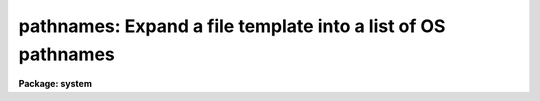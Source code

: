 .. _pathnames:

pathnames: Expand a file template into a list of OS pathnames
=============================================================

**Package: system**

.. raw:: html

  </tr></table><p>
  <h3>Name</h3>
  <!-- BeginSection: 'NAME' -->
  <p>
  pathnames -- print the host pathnames for a set of files
  </p>
  <!-- EndSection:   'NAME' -->
  <h3>Usage</h3>
  <!-- BeginSection: 'USAGE' -->
  <p>
  pathnames [template]
  </p>
  <!-- EndSection:   'USAGE' -->
  <h3>Parameters</h3>
  <!-- BeginSection: 'PARAMETERS' -->
  <dl>
  <dt><b>template</b></dt>
  <!-- Sec='PARAMETERS' Level=0 Label='template' Line='template' -->
  <dd>A filename template specifying the set of files for which pathnames
  are desired.  If omitted, the pathname of the current working or default
  directory is printed.  The list of file names can come from the standard input.
  </dd>
  </dl>
  <dl>
  <dt><b>sort = yes</b></dt>
  <!-- Sec='PARAMETERS' Level=0 Label='sort' Line='sort = yes' -->
  <dd>Sort the output in ASCII collating sequence.
  </dd>
  </dl>
  <!-- EndSection:   'PARAMETERS' -->
  <h3>Description</h3>
  <!-- BeginSection: 'DESCRIPTION' -->
  <p>
  <i>Pathnames</i> converts a list of IRAF virtual file names into their host
  system equivalents.  When called with no arguments, the function of
  <i>pathnames</i> is to print the current default directory.
  </p>
  <!-- EndSection:   'DESCRIPTION' -->
  <h3>Examples</h3>
  <!-- BeginSection: 'EXAMPLES' -->
  <p>
  1. Print the pathname of the current default directory (sample output for
  a VMS host system).
  </p>
  <pre>
  	cl&gt; path
  	draco!DRB1:[IRAF.SYS.FIO]
  </pre>
  <p>
  2. Translate the file <tt>"vfiles"</tt>, containing a list of virtual filenames, into
  the equivalent list of host system filenames, e.g., for use as input to a
  foreign task.
  </p>
  <p>
  	cl&gt; path @vfiles &gt; hfiles
  </p>
  <!-- EndSection:   'EXAMPLES' -->
  <h3>See also</h3>
  <!-- BeginSection: 'SEE ALSO' -->
  <p>
  directory, files
  </p>
  
  <!-- EndSection:    'SEE ALSO' -->
  
  <!-- Contents: 'NAME' 'USAGE' 'PARAMETERS' 'DESCRIPTION' 'EXAMPLES' 'SEE ALSO'  -->
  
